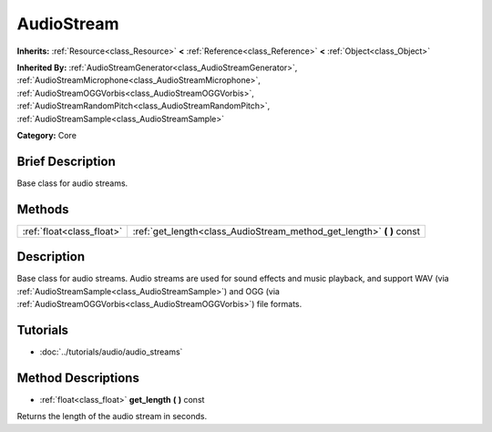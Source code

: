 .. Generated automatically by doc/tools/makerst.py in Godot's source tree.
.. DO NOT EDIT THIS FILE, but the AudioStream.xml source instead.
.. The source is found in doc/classes or modules/<name>/doc_classes.

.. _class_AudioStream:

AudioStream
===========

**Inherits:** :ref:`Resource<class_Resource>` **<** :ref:`Reference<class_Reference>` **<** :ref:`Object<class_Object>`

**Inherited By:** :ref:`AudioStreamGenerator<class_AudioStreamGenerator>`, :ref:`AudioStreamMicrophone<class_AudioStreamMicrophone>`, :ref:`AudioStreamOGGVorbis<class_AudioStreamOGGVorbis>`, :ref:`AudioStreamRandomPitch<class_AudioStreamRandomPitch>`, :ref:`AudioStreamSample<class_AudioStreamSample>`

**Category:** Core

Brief Description
-----------------

Base class for audio streams.

Methods
-------

+---------------------------+--------------------------------------------------------------------------+
| :ref:`float<class_float>` | :ref:`get_length<class_AudioStream_method_get_length>` **(** **)** const |
+---------------------------+--------------------------------------------------------------------------+

Description
-----------

Base class for audio streams. Audio streams are used for sound effects and music playback, and support WAV (via :ref:`AudioStreamSample<class_AudioStreamSample>`) and OGG (via :ref:`AudioStreamOGGVorbis<class_AudioStreamOGGVorbis>`) file formats.

Tutorials
---------

- :doc:`../tutorials/audio/audio_streams`

Method Descriptions
-------------------

.. _class_AudioStream_method_get_length:

- :ref:`float<class_float>` **get_length** **(** **)** const

Returns the length of the audio stream in seconds.

